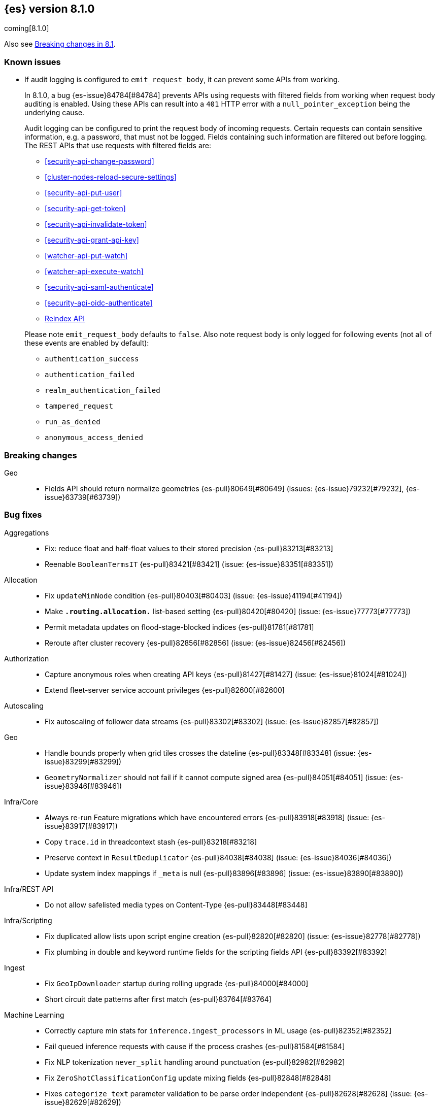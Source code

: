 [[release-notes-8.1.0]]
== {es} version 8.1.0

coming[8.1.0]

Also see <<breaking-changes-8.1,Breaking changes in 8.1>>.

[[known-issues-8.1.0]]
[float]
=== Known issues

* If audit logging is configured to `emit_request_body`, it can prevent some APIs from working.
+
--
In 8.1.0, a bug {es-issue}84784[#84784] prevents APIs using requests with filtered fields from working
when request body auditing is enabled. Using these APIs can result into a `401` HTTP
error with a `null_pointer_exception` being the underlying cause.

Audit logging can be configured to print the request body of incoming requests.
Certain requests can contain sensitive information, e.g. a password, that must not
be logged. Fields containing such information are filtered out before logging.
The REST APIs that use requests with filtered fields are:

* <<security-api-change-password>>
* <<cluster-nodes-reload-secure-settings>>
* <<security-api-put-user>>
* <<security-api-get-token>>
* <<security-api-invalidate-token>>
* <<security-api-grant-api-key>>
* <<watcher-api-put-watch>>
* <<watcher-api-execute-watch>>
* <<security-api-saml-authenticate>>
* <<security-api-oidc-authenticate>>
* <<docs-reindex,Reindex API>>

Please note `emit_request_body` defaults to `false`. Also note request body is only logged for
following events (not all of these events are enabled by default):

* `authentication_success`
* `authentication_failed`
* `realm_authentication_failed`
* `tampered_request`
* `run_as_denied`
* `anonymous_access_denied`
--

[[breaking-8.1.0]]
[float]
=== Breaking changes

Geo::
* Fields API should return normalize geometries {es-pull}80649[#80649] (issues: {es-issue}79232[#79232], {es-issue}63739[#63739])

[[bug-8.1.0]]
[float]
=== Bug fixes

Aggregations::
* Fix: reduce float and half-float values to their stored precision {es-pull}83213[#83213]
* Reenable `BooleanTermsIT` {es-pull}83421[#83421] (issue: {es-issue}83351[#83351])

Allocation::
* Fix `updateMinNode` condition {es-pull}80403[#80403] (issue: {es-issue}41194[#41194])
* Make `*.routing.allocation.*` list-based setting {es-pull}80420[#80420] (issue: {es-issue}77773[#77773])
* Permit metadata updates on flood-stage-blocked indices {es-pull}81781[#81781]
* Reroute after cluster recovery {es-pull}82856[#82856] (issue: {es-issue}82456[#82456])

Authorization::
* Capture anonymous roles when creating API keys {es-pull}81427[#81427] (issue: {es-issue}81024[#81024])
* Extend fleet-server service account privileges {es-pull}82600[#82600]

Autoscaling::
* Fix autoscaling of follower data streams {es-pull}83302[#83302] (issue: {es-issue}82857[#82857])

Geo::
* Handle bounds properly when grid tiles crosses the dateline {es-pull}83348[#83348] (issue: {es-issue}83299[#83299])
* `GeometryNormalizer` should not fail if it cannot compute signed area {es-pull}84051[#84051] (issue: {es-issue}83946[#83946])

Infra/Core::
* Always re-run Feature migrations which have encountered errors {es-pull}83918[#83918] (issue: {es-issue}83917[#83917])
* Copy `trace.id` in threadcontext stash {es-pull}83218[#83218]
* Preserve context in `ResultDeduplicator` {es-pull}84038[#84038] (issue: {es-issue}84036[#84036])
* Update system index mappings if `_meta` is null {es-pull}83896[#83896] (issue: {es-issue}83890[#83890])

Infra/REST API::
* Do not allow safelisted media types on Content-Type {es-pull}83448[#83448]

Infra/Scripting::
* Fix duplicated allow lists upon script engine creation {es-pull}82820[#82820] (issue: {es-issue}82778[#82778])
* Fix plumbing in double and keyword runtime fields for the scripting fields API {es-pull}83392[#83392]

Ingest::
* Fix `GeoIpDownloader` startup during rolling upgrade {es-pull}84000[#84000]
* Short circuit date patterns after first match {es-pull}83764[#83764]

Machine Learning::
* Correctly capture min stats for `inference.ingest_processors` in ML usage {es-pull}82352[#82352]
* Fail queued inference requests with cause if the process crashes {es-pull}81584[#81584]
* Fix NLP tokenization `never_split` handling around punctuation {es-pull}82982[#82982]
* Fix `ZeroShotClassificationConfig` update mixing fields {es-pull}82848[#82848]
* Fixes `categorize_text` parameter validation to be parse order independent {es-pull}82628[#82628] (issue: {es-issue}82629[#82629])
* Return `zxx` for `lang_ident_model_1` if no valid text is found for language identification {es-pull}82746[#82746] (issue: {es-issue}81933[#81933])
* Validate vocabulary on model deployment {es-pull}81548[#81548] (issue: {es-issue}81470[#81470])
* Wait for model process to stop in stop deployment {es-pull}83644[#83644]
* Fix a bug in the tuning of the hyperparameters when training regression classification models {ml-pull}2128[#2128]
* Improve training stability for regression and classification models {ml-pull}2144[#2144], {ml-pull}2147[#2147], {ml-pull}2150[#2150]
* Avoid edge cases in the classification weights calculation to maximize minimum recall which could lead to only a single class being predicted {ml-pull}2194[#2194]
* Address cause of "[CStatisticalTests.cc@102] Test statistic is nan" log errors {ml-pull}2196[#2196]
* Address possible causes of "x = NaN, distribution = N5boost4math23students_t_distribution" log errors {ml-pull}2197[#2197]
* Fix bug restoring data gatherer state for time of day and week anomaly detection functions. This could lead to "No queue item for time" and "Time is out of range. Returning earliest bucket index" log errors {ml-pull}2213[#2213]

Mapping::
* Add support for sub-fields to `search_as_you_type` fields {es-pull}82430[#82430] (issue: {es-issue}56326[#56326])
* Better exception message for `MappingParser.parse` {es-pull}80696[#80696]

Network::
* Throw `NoSeedNodeLeftException` on proxy failure {es-pull}80961[#80961] (issue: {es-issue}80898[#80898])

Recovery::
* Add missing `indices.recovery.internal_action_retry_timeout` to list of settings {es-pull}83354[#83354]
* Add missing max overcommit factor to list of (dynamic) settings {es-pull}83350[#83350]

SQL::
* Fix txt format for empty result sets {es-pull}83376[#83376]

Search::
* Returns valid PIT when no index matched {es-pull}83424[#83424]

Security::
* Add validation for API key role descriptors {es-pull}82049[#82049] (issue: {es-issue}67311[#67311])

Snapshot/Restore::
* Adjust `LinuxFileSystemNatives.allocatedSizeInBytes` for aarch64 architectures {es-pull}81376[#81376] (issues: {es-issue}80437[#80437], {es-issue}81362[#81362])
* Distinguish "missing repository" from "missing repository plugin" {es-pull}82457[#82457] (issue: {es-issue}81758[#81758])
* Move get snapshots serialization to management pool {es-pull}83215[#83215]
* Preserve context in `snapshotDeletionListeners` {es-pull}84089[#84089] (issue: {es-issue}84036[#84036])

TSDB::
* Fix time series timestamp meta missing {es-pull}80695[#80695]

Transform::
* Fix NPE in transform version check {es-pull}81756[#81756]
* Fix condition on which the transform stops processing buckets {es-pull}82852[#82852]
* Prevent stopping of transforms due to threadpool limitation {es-pull}81912[#81912] (issue: {es-issue}81796[#81796])

[[deprecation-8.1.0]]
[float]
=== Deprecations

CRUD::
* Bulk actions JSON must be well-formed {es-pull}78876[#78876] (issue: {es-issue}43774[#43774])

Cluster Coordination::
* Remove last few mentions of Zen discovery {es-pull}80410[#80410]

[[enhancement-8.1.0]]
[float]
=== Enhancements

Aggregations::
* Add an aggregator for IPv4 and IPv6 subnets {es-pull}82410[#82410]
* Fail shards early when we can detect a type missmatch {es-pull}79869[#79869] (issue: {es-issue}72276[#72276])
* Optimize `significant_text` aggregation to only parse the field it requires from `_source` {es-pull}79651[#79651]

Allocation::
* Identify other node in `SameShardAllocDec` message {es-pull}82890[#82890] (issue: {es-issue}80767[#80767])
* Make `AllocationService#adaptAutoExpandReplicas` Faster {es-pull}83092[#83092]
* Speed up same host check {es-pull}80767[#80767]

Analysis::
* Expose Japanese completion filter to kuromoji analysis plugin {es-pull}81858[#81858]

Authentication::
* Enable `run_as` for all authentication schemes {es-pull}79809[#79809]
* Return API key name in `_authentication` response {es-pull}78946[#78946] (issue: {es-issue}70306[#70306])

Authorization::
* Avoid loading authorized indices when requested indices are all concrete names {es-pull}81237[#81237]
* Optimize DLS bitset building for `matchAll` query {es-pull}81030[#81030] (issue: {es-issue}80904[#80904])

Cluster Coordination::
* Add detail to slow cluster state warning message {es-pull}83221[#83221]
* Batch Index Settings Update Requests {es-pull}82896[#82896] (issue: {es-issue}79866[#79866])
* Improve node-join task descriptions {es-pull}80090[#80090]
* Make `PeerFinder` log messages happier {es-pull}83222[#83222]
* More compact serialization of metadata {es-pull}82608[#82608] (issue: {es-issue}77466[#77466])
* Paginate persisted cluster state {es-pull}78875[#78875]
* Reduce verbosity-increase timeout to 3 minutes {es-pull}81118[#81118]
* Use network recycler for publications {es-pull}80650[#80650] (issue: {es-issue}80111[#80111])

Data streams::
* Defer reroute when autocreating datastream {es-pull}82412[#82412] (issue: {es-issue}82159[#82159])

ILM+SLM::
* Expose the index age in ILM explain output {es-pull}81273[#81273] (issue: {es-issue}64429[#64429])

Indices APIs::
* Batch auto create index cluster state updates {es-pull}82159[#82159]
* Expose 'features' option in Get Index API {es-pull}83083[#83083] (issue: {es-issue}82948[#82948])
* Expose index health and status to the `_stats` API {es-pull}81954[#81954] (issue: {es-issue}80413[#80413])
* Force merge REST API support `wait_for_completion` {es-pull}80463[#80463] (issues: {es-issue}80129[#80129], {es-issue}80129[#80129])

Infra/Circuit Breakers::
* Allow dynamically changing the `use_real_memory` setting {es-pull}78288[#78288] (issue: {es-issue}77324[#77324])

Infra/Core::
* Use `VarHandles` for number conversions {es-pull}80367[#80367] (issue: {es-issue}78823[#78823])
* Use `VarHandles` in `ByteUtils` {es-pull}80442[#80442] (issue: {es-issue}78823[#78823])
* `FilterPathBasedFilter` support match fieldname with dot {es-pull}83178[#83178] (issues: {es-issue}83148[#83148], {es-issue}83152[#83152])

Infra/REST API::
* Allow for customised content-type validation {es-pull}80906[#80906] (issue: {es-issue}80482[#80482])
* Update YAML REST tests to check for product header on all responses {es-pull}83290[#83290]

Infra/Scripting::
* Add '$' syntax as a shortcut for 'field' in Painless {es-pull}80518[#80518]
* Add `BinaryDocValuesField` to replace `BytesRef` `(ScriptDocValues)` {es-pull}79760[#79760]
* Add a geo point field for the scripting fields api {es-pull}81395[#81395]
* Add date fields to the scripting fields api {es-pull}81272[#81272]
* Add half float mapping to the scripting fields API {es-pull}82294[#82294]
* Add scaled float to the scripting fields API {es-pull}82275[#82275]
* Add support for `GeoShape` to the scripting fields API {es-pull}81617[#81617]
* Fields API for IP mapped type {es-pull}81396[#81396]
* Fields API for byte, double, float, integer, long, short {es-pull}81126[#81126] (issue: {es-issue}79105[#79105])
* Fields API for flattened mapped type {es-pull}82590[#82590]
* Fields API for x-pack `constant_keyword` {es-pull}82292[#82292]
* Fields API for x-pack version, doc version, seq no, mumur3 {es-pull}81476[#81476]
* Improve support for joda datetime to java datetime in Painless {es-pull}83099[#83099]
* Keyword fields API support {es-pull}81266[#81266]
* Make wildcard accessible from the scripting field API {es-pull}82763[#82763]
* Ordinal field data plumbing {es-pull}80970[#80970] (issue: {es-issue}79105[#79105])
* Support boolean fields in Fields API {es-pull}80043[#80043] (issue: {es-issue}79105[#79105])
* Time series compile and cache evict metrics {es-pull}79078[#79078] (issue: {es-issue}62899[#62899])

Infra/Settings::
* Optimize duplicated code block in `MetadataUpdateSettingsService` {es-pull}82048[#82048]

Machine Learning::
* Add ability to update the truncation option at inference {es-pull}80267[#80267]
* Add error counts to trained model stats {es-pull}82705[#82705]
* Add latest search interval to datafeed stats {es-pull}82620[#82620] (issue: {es-issue}82405[#82405])
* Adds new MPNet tokenization for NLP models {es-pull}82234[#82234]
* Force delete trained models {es-pull}80595[#80595]
* Improve error message on starting scrolling datafeed with no matching indices {es-pull}81069[#81069] (issue: {es-issue}81013[#81013])
* Report thread settings per node for trained model deployments {es-pull}81723[#81723] (issue: {es-issue}81149[#81149])
* Set default value of 30 days for model prune window {es-pull}81377[#81377]
* Track token positions and use source string to tag NER entities {es-pull}81275[#81275]
* Warn when creating job with an unusual bucket span {es-pull}82145[#82145] (issue: {es-issue}81645[#81645])
* Improve skip_model_update rule behavior {ml-pull}2096[#2096]
* Prevent over-subscription of threads in pytorch_inference {ml-pull}2141[#2141]

Mapping::
* Allow doc-values only search on geo_point fields {es-pull}83395[#83395]
* Implement all queries on doc-values only keyword fields {es-pull}83404[#83404]
* Optimize source filtering in `SourceFieldMapper` {es-pull}81970[#81970] (issues: {es-issue}77154[#77154], {es-issue}81575[#81575])

Monitoring::
* Add Enterprise Search monitoring index templates {es-pull}82743[#82743]

Network::
* Report close connection exceptions at INFO {es-pull}81768[#81768] (issues: {es-issue}51612[#51612], {es-issue}66473[#66473])
* Serialize outbound messages on netty buffers {es-pull}80111[#80111]
* Track histogram of transport handling times {es-pull}80581[#80581] (issue: {es-issue}80428[#80428])

Recovery::
* Adjust `indices.recovery.max_bytes_per_sec` according to external settings {es-pull}82819[#82819]

SQL::
* Extend Tableau connector to reconnect with catalog {es-pull}81321[#81321]

Search::
* Add `scripted_metric` agg context to `unsigned_long` {es-pull}64422[#64422] (issue: {es-issue}64347[#64347])
* Add field usage support for vectors {es-pull}80608[#80608]
* Allow doc-values only search on boolean fields {es-pull}82925[#82925] (issues: {es-issue}82409[#82409], {es-issue}81210[#81210], {es-issue}52728[#52728])
* Allow doc-values only search on date types {es-pull}82602[#82602] (issues: {es-issue}82409[#82409], {es-issue}81210[#81210], {es-issue}52728[#52728])
* Allow doc-values only search on ip fields {es-pull}82929[#82929] (issues: {es-issue}82409[#82409], {es-issue}81210[#81210], {es-issue}52728[#52728])
* Allow doc-values only search on keyword fields {es-pull}82846[#82846] (issues: {es-issue}82409[#82409], {es-issue}81210[#81210], {es-issue}52728[#52728])
* Allow doc-values only search on number types {es-pull}82409[#82409] (issues: {es-issue}81210[#81210], {es-issue}52728[#52728])
* Rewrite `match` and `match_phrase` queries to `term` queries on `keyword` fields {es-pull}82612[#82612] (issue: {es-issue}82515[#82515])
* Short cut if reader has point values {es-pull}80268[#80268]
* Support combining `_shards` preference param with `<custom-string>` {es-pull}80024[#80024] (issue: {es-issue}80021[#80021])

Security::
* Activate user profile API {es-pull}82400[#82400]
* Add an initial `ProfileService` for user profiles {es-pull}81899[#81899]
* Add new system index for user profile documents {es-pull}81355[#81355]
* Add update user profile data API {es-pull}82772[#82772]
* Add user profile API for get profile by UID {es-pull}81910[#81910]
* Update Kibana system user privileges {es-pull}82781[#82781]

Snapshot/Restore::
* Add Linux x86-64bits native method to retrieve the number of allocated bytes on disk for a file {es-pull}80437[#80437] (issue: {es-issue}79698[#79698])

Stats::
* Add index pressure stats in cluster stats {es-pull}80303[#80303] (issue: {es-issue}79788[#79788])
* Optimize `getIndices` in `IndicesSegmentResponse` {es-pull}80064[#80064]
* Speed up `MappingStats` Computation on Coordinating Node {es-pull}82830[#82830]

TSDB::
* Add `_tsid` field to `time_series` indices {es-pull}80276[#80276]
* Make time boundaries settings required in TSDB indices {es-pull}81146[#81146]

Transform::
* Introduce `deduce_mappings` transform setting {es-pull}82256[#82256] (issue: {es-issue}82559[#82559])
* Make it possible to clear retention policy on an existing transform {es-pull}82703[#82703] (issue: {es-issue}82560[#82560])
* Report transforms without config as erroneous {es-pull}81141[#81141] (issue: {es-issue}80955[#80955])

[[feature-8.1.0]]
[float]
=== New features

Authentication::
* Initial version of JWT Realm {es-pull}82175[#82175]
* Introduce domain setting to associate realms {es-pull}81968[#81968]

Distributed::
* Add desired nodes API {es-pull}82975[#82975]

Geo::
* New `GeoHexGrid` aggregation {es-pull}82924[#82924]

Health::
* Model for the new health reporting api {es-pull}83398[#83398]

TSDB::
* Handle `fields.with.dots` in `routing_path` {es-pull}83148[#83148]

Transform::
* Add transform reset API {es-pull}79828[#79828] (issue: {es-issue}75768[#75768])

[[upgrade-8.1.0]]
[float]
=== Upgrades

Geo::
* Update vector tiles google protobuf to 3.16.1 {es-pull}83402[#83402]

Machine Learning::
* Upgrade Boost libraries to version 1.77 {ml-pull}2095[#2095]
* Upgrade RapidJSON to 31st October 2021 version {ml-pull}2106[#2106]
* Upgrade Eigen library to version 3.4.0 {ml-pull}2137[#2137]

Network::
* Upgrade to Netty 4.1.73 {es-pull}82844[#82844]

Packaging::
* Bump bundled JDK to 17.0.2+8 {es-pull}83243[#83243] (issue: {es-issue}83242[#83242])



